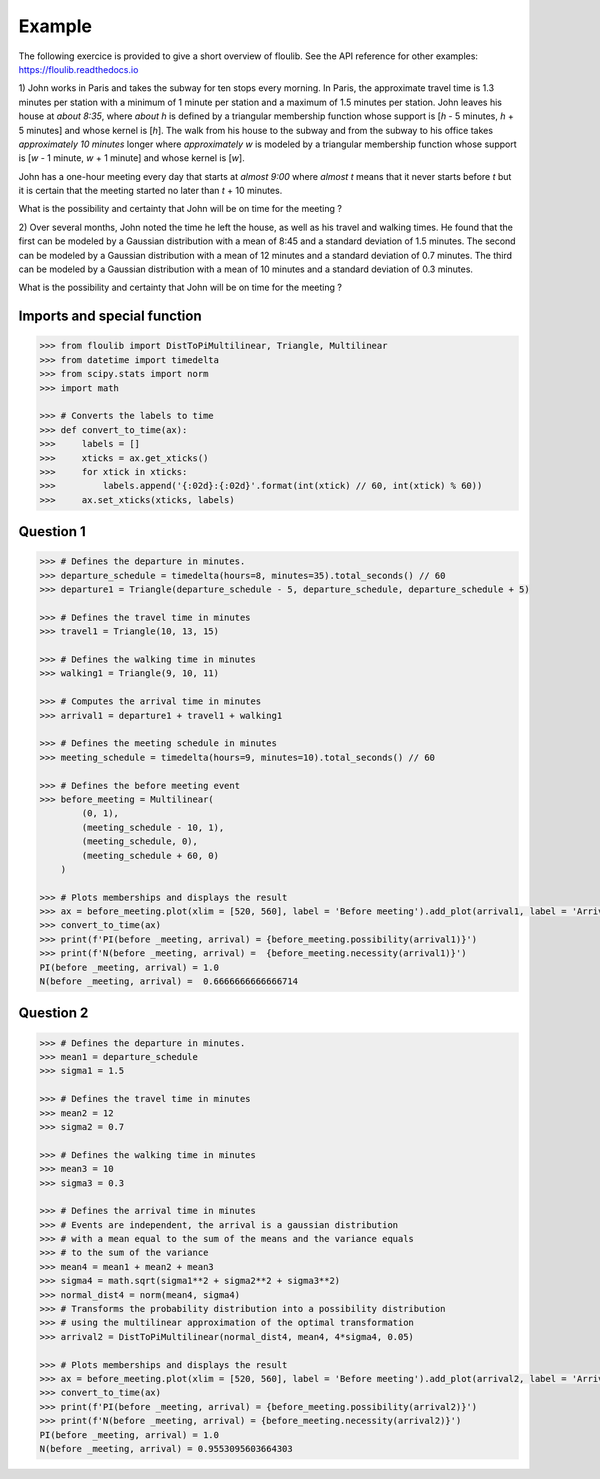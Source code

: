 =======
Example
=======

The following exercice is provided to give a short overview of floulib.
See the API reference for other examples: https://floulib.readthedocs.io
 
1) John works in Paris and takes the subway for ten stops every morning.
In Paris, the approximate travel time is 1.3 minutes per station  
with a minimum of 1 minute per station and a maximum of 1.5 minutes per station.
John leaves his house at *about 8:35*, where *about h* is defined by a triangular membership function 
whose support is [*h* - 5 minutes, *h* + 5 minutes] and whose kernel is [*h*]. The walk from his house 
to the subway and from the subway to his office takes *approximately 10 minutes* longer where *approximately w* is modeled 
by a triangular membership function whose support is [*w* - 1 minute, *w* + 1 minute] and whose kernel is [*w*].

John has a one-hour meeting every day that starts at *almost 9:00* where *almost t* means
that it never starts before *t* but it is certain that the meeting started no later than *t* + 10 minutes.

What is the possibility and certainty that John will be on time for the meeting ?

2) Over several months, John noted the time he left the house, as well as his travel and walking times.
He found that the first can be modeled by a Gaussian distribution with a mean of 8:45 and a
standard deviation of 1.5 minutes. The second can be modeled by a Gaussian distribution with a mean of
12 minutes and a standard deviation of 0.7 minutes. The third can be modeled by a Gaussian distribution with a mean of
10 minutes and a standard deviation of 0.3 minutes.

What is the possibility and certainty that John will be on time for the meeting ?

Imports and special function
============================

.. code:: python

    >>> from floulib import DistToPiMultilinear, Triangle, Multilinear
    >>> from datetime import timedelta
    >>> from scipy.stats import norm
    >>> import math

    >>> # Converts the labels to time
    >>> def convert_to_time(ax):
    >>>     labels = []
    >>>     xticks = ax.get_xticks()
    >>>     for xtick in xticks:
    >>>         labels.append('{:02d}:{:02d}'.format(int(xtick) // 60, int(xtick) % 60))
    >>>     ax.set_xticks(xticks, labels)

Question 1
==========

.. code:: python

    >>> # Defines the departure in minutes.
    >>> departure_schedule = timedelta(hours=8, minutes=35).total_seconds() // 60
    >>> departure1 = Triangle(departure_schedule - 5, departure_schedule, departure_schedule + 5)

    >>> # Defines the travel time in minutes
    >>> travel1 = Triangle(10, 13, 15)

    >>> # Defines the walking time in minutes
    >>> walking1 = Triangle(9, 10, 11)

    >>> # Computes the arrival time in minutes
    >>> arrival1 = departure1 + travel1 + walking1

    >>> # Defines the meeting schedule in minutes
    >>> meeting_schedule = timedelta(hours=9, minutes=10).total_seconds() // 60

    >>> # Defines the before meeting event
    >>> before_meeting = Multilinear(
            (0, 1),
            (meeting_schedule - 10, 1),
            (meeting_schedule, 0),
            (meeting_schedule + 60, 0)             
        )

    >>> # Plots memberships and displays the result
    >>> ax = before_meeting.plot(xlim = [520, 560], label = 'Before meeting').add_plot(arrival1, label = 'Arrival').ax
    >>> convert_to_time(ax)
    >>> print(f'PI(before _meeting, arrival) = {before_meeting.possibility(arrival1)}')
    >>> print(f'N(before _meeting, arrival) =  {before_meeting.necessity(arrival1)}')
    PI(before _meeting, arrival) = 1.0
    N(before _meeting, arrival) =  0.6666666666666714

.. image:: images/Example.question1.png
   :align: center
    
Question 2
==========

.. code:: python

    >>> # Defines the departure in minutes.
    >>> mean1 = departure_schedule
    >>> sigma1 = 1.5

    >>> # Defines the travel time in minutes
    >>> mean2 = 12
    >>> sigma2 = 0.7

    >>> # Defines the walking time in minutes
    >>> mean3 = 10
    >>> sigma3 = 0.3

    >>> # Defines the arrival time in minutes
    >>> # Events are independent, the arrival is a gaussian distribution
    >>> # with a mean equal to the sum of the means and the variance equals
    >>> # to the sum of the variance
    >>> mean4 = mean1 + mean2 + mean3
    >>> sigma4 = math.sqrt(sigma1**2 + sigma2**2 + sigma3**2)
    >>> normal_dist4 = norm(mean4, sigma4)
    >>> # Transforms the probability distribution into a possibility distribution
    >>> # using the multilinear approximation of the optimal transformation
    >>> arrival2 = DistToPiMultilinear(normal_dist4, mean4, 4*sigma4, 0.05)

    >>> # Plots memberships and displays the result
    >>> ax = before_meeting.plot(xlim = [520, 560], label = 'Before meeting').add_plot(arrival2, label = 'Arrival').ax
    >>> convert_to_time(ax)
    >>> print(f'PI(before _meeting, arrival) = {before_meeting.possibility(arrival2)}')
    >>> print(f'N(before _meeting, arrival) = {before_meeting.necessity(arrival2)}')
    PI(before _meeting, arrival) = 1.0
    N(before _meeting, arrival) = 0.9553095603664303    
        
.. image:: images/Example.question2.png    
   :align: center
